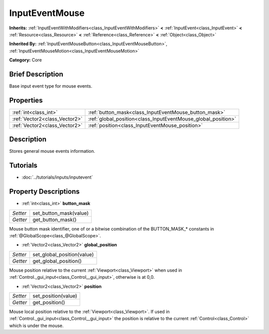 .. Generated automatically by doc/tools/makerst.py in Godot's source tree.
.. DO NOT EDIT THIS FILE, but the InputEventMouse.xml source instead.
.. The source is found in doc/classes or modules/<name>/doc_classes.

.. _class_InputEventMouse:

InputEventMouse
===============

**Inherits:** :ref:`InputEventWithModifiers<class_InputEventWithModifiers>` **<** :ref:`InputEvent<class_InputEvent>` **<** :ref:`Resource<class_Resource>` **<** :ref:`Reference<class_Reference>` **<** :ref:`Object<class_Object>`

**Inherited By:** :ref:`InputEventMouseButton<class_InputEventMouseButton>`, :ref:`InputEventMouseMotion<class_InputEventMouseMotion>`

**Category:** Core

Brief Description
-----------------

Base input event type for mouse events.

Properties
----------

+-------------------------------+---------------------------------------------------------------+
| :ref:`int<class_int>`         | :ref:`button_mask<class_InputEventMouse_button_mask>`         |
+-------------------------------+---------------------------------------------------------------+
| :ref:`Vector2<class_Vector2>` | :ref:`global_position<class_InputEventMouse_global_position>` |
+-------------------------------+---------------------------------------------------------------+
| :ref:`Vector2<class_Vector2>` | :ref:`position<class_InputEventMouse_position>`               |
+-------------------------------+---------------------------------------------------------------+

Description
-----------

Stores general mouse events information.

Tutorials
---------

- :doc:`../tutorials/inputs/inputevent`

Property Descriptions
---------------------

.. _class_InputEventMouse_button_mask:

- :ref:`int<class_int>` **button_mask**

+----------+------------------------+
| *Setter* | set_button_mask(value) |
+----------+------------------------+
| *Getter* | get_button_mask()      |
+----------+------------------------+

Mouse button mask identifier, one of or a bitwise combination of the BUTTON_MASK\_\* constants in :ref:`@GlobalScope<class_@GlobalScope>`.

.. _class_InputEventMouse_global_position:

- :ref:`Vector2<class_Vector2>` **global_position**

+----------+----------------------------+
| *Setter* | set_global_position(value) |
+----------+----------------------------+
| *Getter* | get_global_position()      |
+----------+----------------------------+

Mouse position relative to the current :ref:`Viewport<class_Viewport>` when used in :ref:`Control._gui_input<class_Control__gui_input>`, otherwise is at 0,0.

.. _class_InputEventMouse_position:

- :ref:`Vector2<class_Vector2>` **position**

+----------+---------------------+
| *Setter* | set_position(value) |
+----------+---------------------+
| *Getter* | get_position()      |
+----------+---------------------+

Mouse local position relative to the :ref:`Viewport<class_Viewport>`. If used in :ref:`Control._gui_input<class_Control__gui_input>` the position is relative to the current :ref:`Control<class_Control>` which is under the mouse.

